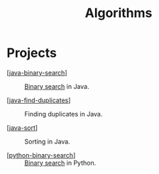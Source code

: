 #+TITLE: Algorithms

* Projects

- [[[file:../katas/java-binary-search.org][java-binary-search]]] :: [[https://en.wikipedia.org/wiki/Binary_search_algorithm][Binary search]] in Java.

- [[[file:../katas/java-find-duplicates.org][java-find-duplicates]]] :: Finding duplicates in Java.

- [[[file:../katas/java-sort.org][java-sort]]] :: Sorting in Java.

- [[[file:../katas/python-binary-search.org][python-binary-search]]] :: [[https://en.wikipedia.org/wiki/Binary_search_algorithm][Binary search]] in Python.
